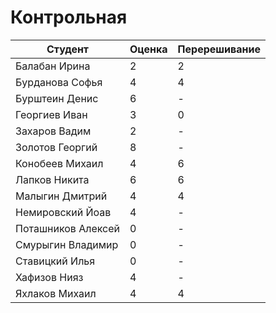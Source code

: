 * Контрольная
| Студент            | Оценка | Перерешивание |
|--------------------+--------+---------------|
| Балабан Ирина      |      2 | 2             |
| Бурданова Софья    |      4 | 4             |
| Бурштеин Денис     |      6 | -             |
| Георгиев Иван      |      3 | 0             |
| Захаров Вадим      |      2 | -             |
| Золотов Георгий    |      8 | -             |
| Конобеев Михаил    |      4 | 6             |
| Лапков Никита      |      6 | 6             |
| Малыгин Дмитрий    |      4 | 4             |
| Немировский Йоав   |      4 | -             |
| Поташников Алексей |      0 | -             |
| Смурыгин Владимир  |      0 | -             |
| Ставицкий Илья     |      0 | -             |
| Хафизов Нияз       |      4 | -             |
| Яхлаков Михаил     |      4 | 4             |

